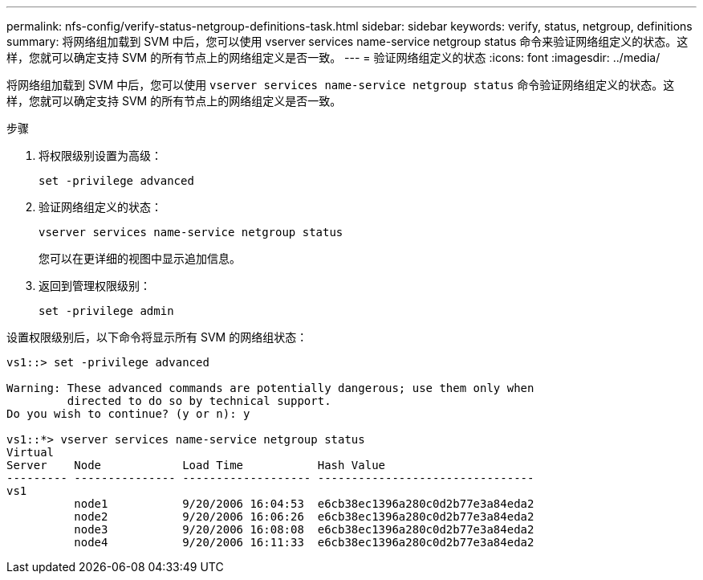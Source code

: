 ---
permalink: nfs-config/verify-status-netgroup-definitions-task.html 
sidebar: sidebar 
keywords: verify, status, netgroup, definitions 
summary: 将网络组加载到 SVM 中后，您可以使用 vserver services name-service netgroup status 命令来验证网络组定义的状态。这样，您就可以确定支持 SVM 的所有节点上的网络组定义是否一致。 
---
= 验证网络组定义的状态
:icons: font
:imagesdir: ../media/


[role="lead"]
将网络组加载到 SVM 中后，您可以使用 `vserver services name-service netgroup status` 命令验证网络组定义的状态。这样，您就可以确定支持 SVM 的所有节点上的网络组定义是否一致。

.步骤
. 将权限级别设置为高级：
+
`set -privilege advanced`

. 验证网络组定义的状态：
+
`vserver services name-service netgroup status`

+
您可以在更详细的视图中显示追加信息。

. 返回到管理权限级别：
+
`set -privilege admin`



设置权限级别后，以下命令将显示所有 SVM 的网络组状态：

[listing]
----
vs1::> set -privilege advanced

Warning: These advanced commands are potentially dangerous; use them only when
         directed to do so by technical support.
Do you wish to continue? (y or n): y

vs1::*> vserver services name-service netgroup status
Virtual
Server    Node            Load Time           Hash Value
--------- --------------- ------------------- --------------------------------
vs1
          node1           9/20/2006 16:04:53  e6cb38ec1396a280c0d2b77e3a84eda2
          node2           9/20/2006 16:06:26  e6cb38ec1396a280c0d2b77e3a84eda2
          node3           9/20/2006 16:08:08  e6cb38ec1396a280c0d2b77e3a84eda2
          node4           9/20/2006 16:11:33  e6cb38ec1396a280c0d2b77e3a84eda2
----